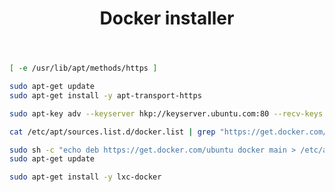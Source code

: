 #+TITLE:	Docker installer
#+runmode:	idempotent

#+name: http-methods-already-updated
#+BEGIN_SRC sh
[ -e /usr/lib/apt/methods/https ]
#+END_SRC

#+name: add-http-methods
#+BEGIN_SRC sh :unless http-methods-already-updated
sudo apt-get update
sudo apt-get install -y apt-transport-https
#+END_SRC

#+name: update-keyserver
#+BEGIN_SRC sh
sudo apt-key adv --keyserver hkp://keyserver.ubuntu.com:80 --recv-keys 36A1D7869245C8950F966E92D8576A8BA88D21E9
#+END_SRC

#+name: keyserver-already-added
#+BEGIN_SRC sh
cat /etc/apt/sources.list.d/docker.list | grep "https://get.docker.com/ubuntu docker main"
#+END_SRC

#+name: add-keyserver
#+BEGIN_SRC sh :unless keyserver-already-added
sudo sh -c "echo deb https://get.docker.com/ubuntu docker main > /etc/apt/sources.list.d/docker.list"
sudo apt-get update
#+END_SRC

#+name: install-lxc-docker
#+BEGIN_SRC sh
sudo apt-get install -y lxc-docker
#+END_SRC
